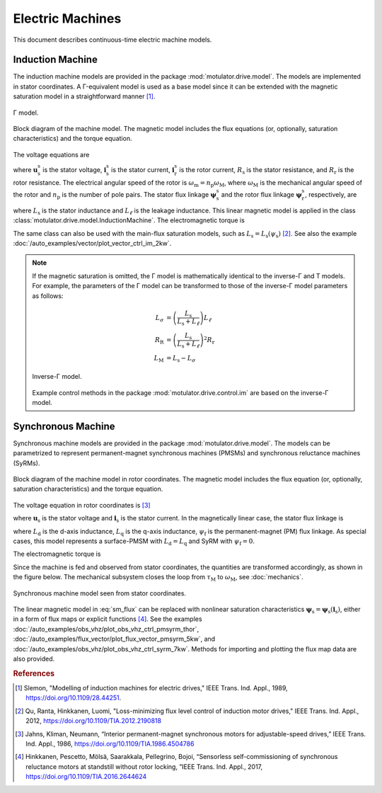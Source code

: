 Electric Machines
=================

This document describes continuous-time electric machine models. 

Induction Machine
-----------------

The induction machine models are provided in the package :mod:`motulator.drive.model`. The models are implemented in stator coordinates. A Γ-equivalent model is used as a base model since it can be extended with the magnetic saturation model in a straightforward manner [#Sle1989]_.

.. figure:: ../figs/im_gamma.svg
   :width: 100%
   :align: center
   :alt: Gamma-model of an induction machine
   :target: .

   Γ model.

.. figure:: ../figs/im_block.svg
   :width: 100%
   :align: center
   :alt: Block diagram of an induction machine model
   :target: .

   Block diagram of the machine model. The magnetic model includes the flux equations (or, optionally, saturation characteristics) and the torque equation.

The voltage equations are

.. math::
    \frac{\mathrm{d}\boldsymbol{\psi}_\mathrm{s}^\mathrm{s}}{\mathrm{d} t} &= \boldsymbol{u}_\mathrm{s}^\mathrm{s} - R_\mathrm{s}\boldsymbol{i}_\mathrm{s}^\mathrm{s} \\
    \frac{\mathrm{d}\boldsymbol{\psi}_\mathrm{r}^\mathrm{s}}{\mathrm{d} t} &= -R_\mathrm{r}\boldsymbol{i}_\mathrm{r}^\mathrm{s} + \mathrm{j}\omega_\mathrm{m}\boldsymbol{\psi}_\mathrm{r}^\mathrm{s}
    :label: im_voltage

where :math:`\boldsymbol{u}_\mathrm{s}^\mathrm{s}` is the stator voltage, :math:`\boldsymbol{i}_\mathrm{s}^\mathrm{s}` is the stator current, :math:`\boldsymbol{i}_\mathrm{r}^\mathrm{s}` is the rotor current, :math:`R_\mathrm{s}` is the stator resistance, and :math:`R_\mathrm{r}` is the rotor resistance. The electrical angular speed of the rotor is :math:`\omega_\mathrm{m} = n_\mathrm{p}\omega_\mathrm{M}`, where :math:`\omega_\mathrm{M}` is the mechanical angular speed of the rotor and :math:`n_\mathrm{p}` is the number of pole pairs. The stator flux linkage :math:`\boldsymbol{\psi}_\mathrm{s}^\mathrm{s}` and the rotor flux linkage :math:`\boldsymbol{\psi}_\mathrm{r}^\mathrm{s}`, respectively, are 

.. math::
    \boldsymbol{\psi}_\mathrm{s}^\mathrm{s} &= L_\mathrm{s}(\boldsymbol{i}_\mathrm{s}^\mathrm{s} + \boldsymbol{i}_\mathrm{r}^\mathrm{s} ) \\
    \boldsymbol{\psi}_\mathrm{r}^\mathrm{s} &= \boldsymbol{\psi}_\mathrm{s}^\mathrm{s} + L_\ell\boldsymbol{i}_\mathrm{r}^\mathrm{s} 
    :label: im_flux

where :math:`L_\mathrm{s}` is the stator inductance and :math:`L_\ell` is the leakage inductance. This linear magnetic model is applied in the class :class:`motulator.drive.model.InductionMachine`. The electromagnetic torque is

.. math::
    \tau_\mathrm{M} = \frac{3 n_\mathrm{p}}{2}\mathrm{Im} \left\{\boldsymbol{i}_\mathrm{s}^\mathrm{s} (\boldsymbol{\psi}_\mathrm{s}^\mathrm{s})^* \right\}
    :label: im_torque

The same class can also be used with the main-flux saturation models, such as :math:`L_\mathrm{s} = L_\mathrm{s}(\psi_\mathrm{s})` [#Qu2012]_. See also the example :doc:`/auto_examples/vector/plot_vector_ctrl_im_2kw`.

.. note::
   If the magnetic saturation is omitted, the Γ model is mathematically identical to the inverse-Γ and T models. For example, the parameters of the Γ model can be transformed to those of the inverse-Γ model parameters as follows:

   .. math::
       L_\sigma &= \left(\frac{L_\mathrm{s}}{L_\mathrm{s} + L_\ell}\right)L_\ell \\
       R_\mathrm{R} &= \left(\frac{L_\mathrm{s}}{L_\mathrm{s} + L_\ell}\right)^2 R_\mathrm{r} \\
       L_\mathrm{M} &=  L_\mathrm{s} - L_\sigma 

   .. figure:: ../figs/im_inv_gamma.svg
      :width: 100%
      :align: center
      :alt: Inverse-Gamma model of an induction machine
      :target: .

      Inverse-Γ model.

   Example control methods in the package :mod:`motulator.drive.control.im` are based on the inverse-Γ model.

Synchronous Machine
-------------------

Synchronous machine models are provided in the package :mod:`motulator.drive.model`. The models can be parametrized to represent permanent-magnet synchronous machines (PMSMs) and synchronous reluctance machines (SyRMs). 

.. figure:: ../figs/sm_block_rot.svg
   :width: 100%
   :align: center
   :alt: Synchronous machine model
   :target: .

   Block diagram of the machine model in rotor coordinates. The magnetic model includes the flux equation (or, optionally, saturation characteristics) and the torque equation.

The voltage equation in rotor coordinates is [#Jah1986]_

.. math::
    \frac{\mathrm{d}\boldsymbol{\psi}_\mathrm{s}}{\mathrm{d} t} = \boldsymbol{u}_\mathrm{s} - R_\mathrm{s}\boldsymbol{i}_\mathrm{s} - \mathrm{j}\omega_\mathrm{m}\boldsymbol{\psi}_\mathrm{s} 
    :label: sm_voltage

where :math:`\boldsymbol{u}_\mathrm{s}` is the stator voltage and :math:`\boldsymbol{i}_\mathrm{s}` is the stator current. In the magnetically linear case, the stator flux linkage is 

.. math::
	\boldsymbol{\psi}_\mathrm{s} = L_\mathrm{d}\mathrm{Re}\{\boldsymbol{i}_\mathrm{s}\} + \mathrm{j}L_\mathrm{q}\mathrm{Im}\{\boldsymbol{i}_\mathrm{s}\} + \psi_\mathrm{f}
    :label: sm_flux 

where :math:`L_\mathrm{d}` is the d-axis inductance, :math:`L_\mathrm{q}` is the q-axis inductance, :math:`\psi_\mathrm{f}` is the permanent-magnet (PM) flux linkage. As special cases, this model represents a surface-PMSM with :math:`L_\mathrm{d} = L_\mathrm{q}` and SyRM with :math:`\psi_\mathrm{f}=0`.

The electromagnetic torque is

.. math::
    \tau_\mathrm{M} = \frac{3 n_\mathrm{p}}{2}\mathrm{Im} \left\{\boldsymbol{i}_\mathrm{s} \boldsymbol{\psi}_\mathrm{s}^* \right\}
    :label: sm_torque

Since the machine is fed and observed from stator coordinates, the quantities are transformed accordingly, as shown in the figure below. The mechanical subsystem closes the loop from :math:`\tau_\mathrm{M}` to :math:`\omega_\mathrm{M}`, see  :doc:`mechanics`.

.. figure:: ../figs/sm_block_stat.svg
   :width: 100%
   :align: center
   :alt: Synchronous machine model seen from stator coordinates
   :target: .

   Synchronous machine model seen from stator coordinates.

The linear magnetic model in :eq:`sm_flux` can be replaced with nonlinear saturation characteristics :math:`\boldsymbol{\psi}_\mathrm{s} = \boldsymbol{\psi}_\mathrm{s}(\boldsymbol{i}_\mathrm{s})`, either in a form of flux maps or explicit functions [#Hin2017]_. See the examples :doc:`/auto_examples/obs_vhz/plot_obs_vhz_ctrl_pmsyrm_thor`, :doc:`/auto_examples/flux_vector/plot_flux_vector_pmsyrm_5kw`, and :doc:`/auto_examples/obs_vhz/plot_obs_vhz_ctrl_syrm_7kw`. Methods for importing and plotting the flux map data are also provided. 

.. rubric:: References

.. [#Sle1989] Slemon, "Modelling of induction machines for electric drives," IEEE Trans. Ind. Appl., 1989, https://doi.org/10.1109/28.44251.

.. [#Qu2012] Qu, Ranta, Hinkkanen, Luomi, "Loss-minimizing flux level control of induction motor drives," IEEE Trans. Ind. Appl., 2012, https://doi.org/10.1109/TIA.2012.2190818

.. [#Jah1986] Jahns, Kliman, Neumann, “Interior permanent-magnet synchronous motors for adjustable-speed drives,” IEEE Trans. Ind. Appl., 1986, https://doi.org/10.1109/TIA.1986.4504786

.. [#Hin2017] Hinkkanen, Pescetto, Mölsä, Saarakkala, Pellegrino, Bojoi, “Sensorless self-commissioning of synchronous reluctance motors at standstill without rotor locking, ”IEEE Trans. Ind. Appl., 2017, https://doi.org/10.1109/TIA.2016.2644624
